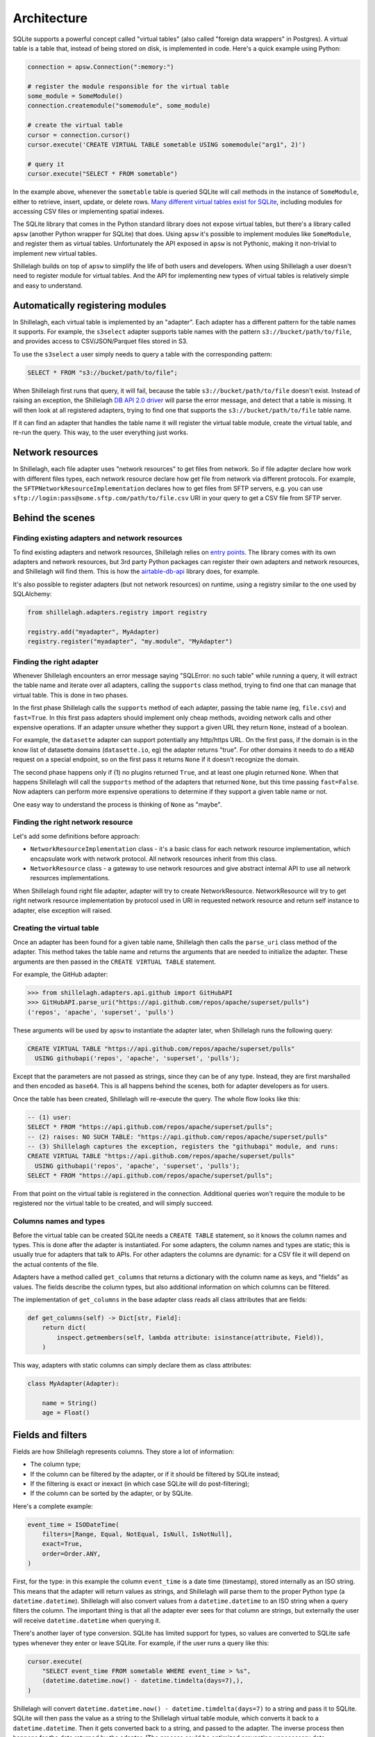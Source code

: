 ============
Architecture
============

SQLite supports a powerful concept called "virtual tables" (also called "foreign data wrappers" in Postgres). A virtual table is a table that, instead of being stored on disk, is implemented in code. Here's a quick example using Python:

.. code-block:: python

    connection = apsw.Connection(":memory:")

    # register the module responsible for the virtual table
    some_module = SomeModule()
    connection.createmodule("somemodule", some_module)

    # create the virtual table
    cursor = connection.cursor()
    cursor.execute('CREATE VIRTUAL TABLE sometable USING somemodule("arg1", 2)')

    # query it
    cursor.execute("SELECT * FROM sometable")

In the example above, whenever the ``sometable`` table is queried SQLite will call methods in the instance of ``SomeModule``, either to retrieve, insert, update, or delete rows. `Many different virtual tables exist for SQLite <https://www.sqlite.org/vtablist.html>`_, including modules for accessing CSV files or implementing spatial indexes.

The SQLite library that comes in the Python standard library does not expose virtual tables, but there's a library called ``apsw`` (another Python wrapper for SQLite) that does. Using ``apsw`` it's possible to implement modules like ``SomeModule``, and register them as virtual tables. Unfortunately the API exposed in ``apsw`` is not Pythonic, making it non-trivial to implement new virtual tables.

Shillelagh builds on top of ``apsw`` to simplify the life of both users and developers. When using Shillelagh a user doesn't need to register module for virtual tables. And the API for implementing new types of virtual tables is relatively simple and easy to understand.

Automatically registering modules
=================================

In Shillelagh, each virtual table is implemented by an "adapter". Each adapter has a different pattern for the table names it supports. For example, the ``s3select`` adapter supports table names with the pattern ``s3://bucket/path/to/file``, and provides access to CSV/JSON/Parquet files stored in S3.

To use the ``s3select`` a user simply needs to query a table with the corresponding pattern:

.. code-block:: sql

    SELECT * FROM "s3://bucket/path/to/file";

When Shillelagh first runs that query, it will fail, because the table ``s3://bucket/path/to/file`` doesn't exist. Instead of raising an exception, the Shillelagh `DB API 2.0 driver <https://peps.python.org/pep-0249/>`_ will parse the error message, and detect that a table is missing. It will then look at all registered adapters, trying to find one that supports the ``s3://bucket/path/to/file`` table name.

If it can find an adapter that handles the table name it will register the virtual table module, create the virtual table, and re-run the query. This way, to the user everything just works.

Network resources
=================================

In Shillelagh, each file adapter uses "network resources" to get files from network. So if file adapter declare how work with different files types, each network resource declare how get file from network via different protocols. For example, the ``SFTPNetworkResourceImplementation`` declares how to get files from SFTP servers, e.g. you can use ``sftp://login:pass@some.sftp.com/path/to/file.csv`` URI in your query to get a CSV file from SFTP server.

Behind the scenes
=================

Finding existing adapters and network resources
~~~~~~~~~~~~~~~~~~~~~~~~~

To find existing adapters and network resources, Shillelagh relies on `entry points <https://packaging.python.org/en/latest/specifications/entry-points/>`_. The library comes with its own adapters and network resources, but 3rd party Python packages can register their own adapters and network resources, and Shillelagh will find them. This is how the `airtable-db-api <https://github.com/cancan101/airtable-db-api/blob/218713cf70b026b731f9dc27a4a3a9ed659291cc/setup.py#L108-L110>`_ library does, for example.

It's also possible to register adapters (but not network resources) on runtime, using a registry similar to the one used by SQLAlchemy:

.. code-block:: python

    from shillelagh.adapters.registry import registry

    registry.add("myadapter", MyAdapter)
    registry.register("myadapter", "my.module", "MyAdapter")

Finding the right adapter
~~~~~~~~~~~~~~~~~~~~~~~~~

Whenever Shillelagh encounters an error message saying "SQLError: no such table" while running a query, it will extract the table name and iterate over all adapters, calling the ``supports`` class method, trying to find one that can manage that virtual table. This is done in two phases.

In the first phase Shillelagh calls the ``supports`` method of each adapter, passing the table name (eg, ``file.csv``) and ``fast=True``. In this first pass adapters should implement only cheap methods, avoiding network calls and other expensive operations. If an adapter unsure whether they support a given URL they return ``None``, instead of a boolean.

For example, the ``datasette`` adapter can support potentially any http/https URL. On the first pass, if the domain is in the know list of datasette domains (``datasette.io``, eg) the adapter returns "true". For other domains it needs to do a ``HEAD`` request on a special endpoint, so on the first pass it returns ``None`` if it doesn't recognize the domain.

The second phase happens only if (1) no plugins returned ``True``, and at least one plugin returned ``None``. When that happens Shillelagh will call the ``supports`` method of the adapters that returned ``None``, but this time passing ``fast=False``. Now adapters can perform more expensive operations to determine if they support a given table name or not.

One easy way to understand the process is thinking of ``None`` as "maybe".

Finding the right network resource
~~~~~~~~~~~~~~~~~~~~~~~~~

Let's add some definitions before approach:

* ``NetworkResourceImplementation`` class - it's a basic class for each network resource implementation, which encapsulate work with network protocol. All network resources inherit from this class.

* ``NetworkResource`` class - a gateway to use network resources and give abstract internal API to use all network resources implementations.

When Shillelagh found right file adapter, adapter will try to create NetworkResource. NetworkResource will try to get right network resource implementation by protocol used in URI in requested network resource and return self instance to adapter, else exception will raised.

Creating the virtual table
~~~~~~~~~~~~~~~~~~~~~~~~~~

Once an adapter has been found for a given table name, Shillelagh then calls the ``parse_uri`` class method of the adapter. This method takes the table name and returns the arguments that are needed to initialize the adapter. These arguments are then passed in the ``CREATE VIRTUAL TABLE`` statement.

For example, the GitHub adapter:

.. code-block:: python

   >>> from shillelagh.adapters.api.github import GitHubAPI
   >>> GitHubAPI.parse_uri("https://api.github.com/repos/apache/superset/pulls")
   ('repos', 'apache', 'superset', 'pulls')

These arguments will be used by ``apsw`` to instantiate the adapter later, when Shillelagh runs the following query:

.. code-block:: sql

    CREATE VIRTUAL TABLE "https://api.github.com/repos/apache/superset/pulls"
      USING githubapi('repos', 'apache', 'superset', 'pulls');

Except that the parameters are not passed as strings, since they can be of any type. Instead, they are first marshalled and then encoded as ``base64``. This is all happens behind the scenes, both for adapter developers as for users.

Once the table has been created, Shillelagh will re-execute the query. The whole flow looks like this:

.. code-block:: sql

    -- (1) user:
    SELECT * FROM "https://api.github.com/repos/apache/superset/pulls";
    -- (2) raises: NO SUCH TABLE: "https://api.github.com/repos/apache/superset/pulls"
    -- (3) Shillelagh captures the exception, registers the "githubapi" module, and runs:
    CREATE VIRTUAL TABLE "https://api.github.com/repos/apache/superset/pulls"
      USING githubapi('repos', 'apache', 'superset', 'pulls');
    SELECT * FROM "https://api.github.com/repos/apache/superset/pulls";

From that point on the virtual table is registered in the connection. Additional queries won't require the module to be registered nor the virtual table to be created, and will simply succeed.

Columns names and types
~~~~~~~~~~~~~~~~~~~~~~~

Before the virtual table can be created SQLite needs a ``CREATE TABLE`` statement, so it knows the column names and types. This is done after the adapter is instantiated. For some adapters, the column names and types are static; this is usually true for adapters that talk to APIs. For other adapters the columns are dynamic: for a CSV file it will depend on the actual contents of the file.

Adapters have a method called ``get_columns`` that returns a dictionary with the column name as keys, and "fields" as values. The fields describe the column types, but also additional information on which columns can be filtered.

The implementation of ``get_columns`` in the base adapter class reads all class attributes that are fields:

.. code-block:: python

    def get_columns(self) -> Dict[str, Field]:
        return dict(
            inspect.getmembers(self, lambda attribute: isinstance(attribute, Field)),
        )

This way, adapters with static columns can simply declare them as class attributes:

.. code-block:: python

    class MyAdapter(Adapter):

        name = String()
        age = Float()

Fields and filters
==================

Fields are how Shillelagh represents columns. They store a lot of information:

- The column type;
- If the column can be filtered by the adapter, or if it should be filtered by SQLite instead;
- If the filtering is exact or inexact (in which case SQLite will do post-filtering);
- If the column can be sorted by the adapter, or by SQLite.

Here's a complete example:

.. code-block:: python

    event_time = ISODateTime(
        filters=[Range, Equal, NotEqual, IsNull, IsNotNull],
        exact=True,
        order=Order.ANY,
    )

First, for the type: in this example the column ``event_time`` is a date time (timestamp), stored internally as an ISO string. This means that the adapter will return values as strings, and Shillelagh will parse them to the proper Python type (a ``datetime.datetime``). Shillelagh will also convert values from a ``datetime.datetime`` to an ISO string when a query filters the column. The important thing is that all the adapter ever sees for that column are strings, but externally the user will receive ``datetime.datetime`` when querying it.

There's another layer of type conversion. SQLite has limited support for types, so values are converted to SQLite safe types whenever they enter or leave SQLite. For example, if the user runs a query like this:

.. code-block:: python

    cursor.execute(
        "SELECT event_time FROM sometable WHERE event_time > %s",
        (datetime.datetime.now() - datetime.timdelta(days=7),),
    )

Shillelagh will convert ``datetime.datetime.now() - datetime.timdelta(days=7)`` to a string and pass it to SQLite. SQLite will then pass the value as a string to the Shillelagh virtual table module, which converts it back to a ``datetime.datetime``. Then it gets converted back to a string, and passed to the adapter. The inverse process then happens for the data returned by the adapter. (The process could be optimized preventing unnecessary data conversions.)

Second, the filters. The column ``event_time`` is declaring that it can be filtered using a list of filter types. When SQLite sees the following query:

.. code-block:: sql

    SELECT * FROM sometable WHERE event_time IS NOT NULL;

It knows that the adapter will handle the predicate ``event_time IS NOT NULL``, since the field has ``IsNotNull`` in its filters. Shillelagh will collect all the predicates that should be handled by the adapter, and pass them in a dictionary called ``bounds`` to the ``get_data`` method of the adapter, eg:

.. code-block:: python

    bounds = {"event_time": IsNotNull(), ...}

The adapter is then responsible for filtering the data accordingly.

Sometimes, it's useful to do only partial filtering on the adapter. For example, the WeatherAPI adapter returns hourly data, but the API endpoint can only be filtered at the day level. For example, imagine the following query:

.. code-block:: sql

    SELECT * FROM weatherapi WHERE hour >= '2022-01-01 12:00' AND hour <= '2022-01-02 12:00';

This requires the adapter to fetch data for 2 full days, 2022-01-01 and 2022-01-02. It would then need to narrow down the data returned from the API endpoint to only those values between noon on both days. There is an easier way, though: the adapter can simply return all the data for those 2 days, and declare the filtering as "inexact", using the ``exact=False`` argument. This way the adapter does an initial coarse filtering to the day level, greatly reducing the amount of data that needs to be fetched, but the fine filtering is done by SQLite after the data is returned by the adapter.

Finally, we have the order. In this example the field ``event_time`` has ``order=Order.ANY``, which means that SQLite can request the data in any order and the adapter will fulfill the request, ie, the adapter is responsible for sorting the data.

If the data is presorted the column can be declared with a static sorting, eg, ``order=Order.ASCENDING`` or ``order=Order.DESCENDING``. When that happens, SQLite won't sort the data if it matches the requests sorting order. Finally, fields can also have ``order=Order.NONE``, which means that SQLite will always be responsible for sorting the data.

Limit and offset
================

There are 2 additional filters that are not tied to specific columns: ``LIMIT`` and ``OFFSET``. Adapters declare support for limit/offset via class attributes that default to ``False`` in the base class:

.. code-block:: python

    class MyAdapter(Adapter):

        supports_limit = True
        supports_offset = True

When an adapter supports them, any relevant values of limit and offset are passed as optional integers to the adapter's ``get_data`` method. The adapter is then responsible for applying the offset and limit before returning the data. Note that SQLite will still ensure that the limit is met; if an adapter returns with support for ``LIMIT`` returns more data than it should SQLite will drop the excess data.

Safe adapters
=============

Adapters have a boolean class attribute ``safe``. Adapters that have access to the filesystem should be marked as unsafe. This allows users to use Shillelagh in shared environments safely. Shillelagh also comes with a special SQLAlchemy dialect ``shillelagh+safe://`` that will only load safe plugins.

Writing adapters
================

The simplest adapter for Shillelagh has no filterable nor sortable columns, and doesn't support limit nor offset. This means that the adapter returns all the data for every request, leaving the filtering, sorting, limit, and offset to SQLite. On the other hand the most efficient adapter for Shillelagh implements all the data processing, returning the data exactly as it is needed.

